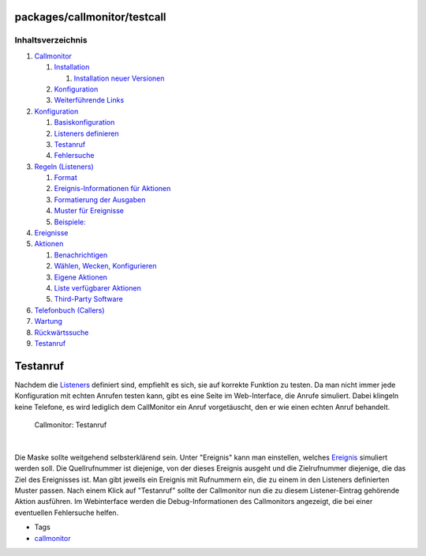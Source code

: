 packages/callmonitor/testcall
=============================
Inhaltsverzeichnis
^^^^^^^^^^^^^^^^^^

#. `Callmonitor <../callmonitor.html#Callmonitor>`__

   #. `Installation <../callmonitor.html#Installation>`__

      #. `Installation neuer
         Versionen <../callmonitor.html#InstallationneuerVersionen>`__

   #. `Konfiguration <../callmonitor.html#Konfiguration>`__
   #. `Weiterführende Links <../callmonitor.html#WeiterführendeLinks>`__

#. `Konfiguration <config.html#Konfiguration>`__

   #. `Basiskonfiguration <config.html#Basiskonfiguration>`__
   #. `Listeners definieren <config.html#Listenersdefinieren>`__
   #. `Testanruf <config.html#Testanruf>`__
   #. `Fehlersuche <config.html#Fehlersuche>`__

#. `Regeln (Listeners) <listeners.html#RegelnListeners>`__

   #. `Format <listeners.html#Format>`__
   #. `Ereignis-Informationen für
      Aktionen <listeners.html#Ereignis-InformationenfürAktionen>`__
   #. `Formatierung der
      Ausgaben <listeners.html#FormatierungderAusgaben>`__
   #. `Muster für Ereignisse <listeners.html#MusterfürEreignisse>`__
   #. `Beispiele: <listeners.html#Beispiele:>`__

#. `Ereignisse <events.html#Ereignisse>`__
#. `Aktionen <actions.html#Aktionen>`__

   #. `Benachrichtigen <actions.html#Benachrichtigen>`__
   #. `Wählen, Wecken,
      Konfigurieren <actions.html#WählenWeckenKonfigurieren>`__
   #. `Eigene Aktionen <actions.html#EigeneAktionen>`__
   #. `Liste verfügbarer
      Aktionen <actions.html#ListeverfügbarerAktionen>`__
   #. `Third-Party Software <actions.html#Third-PartySoftware>`__

#. `Telefonbuch (Callers) <phonebook.html#TelefonbuchCallers>`__
#. `Wartung <maintenance.html#Wartung>`__
#. `Rückwärtssuche <reverse_search.html#Rückwärtssuche>`__
#. `Testanruf <testcall.html#Testanruf>`__

.. _Testanruf:

Testanruf
=========

Nachdem die `Listeners <listeners.html>`__ definiert sind, empfiehlt es
sich, sie auf korrekte Funktion zu testen. Da man nicht immer jede
Konfiguration mit echten Anrufen testen kann, gibt es eine Seite im
Web-Interface, die Anrufe simuliert. Dabei klingeln keine Telefone, es
wird lediglich dem CallMonitor ein Anruf vorgetäuscht, den er wie einen
echten Anruf behandelt.

.. figure:: /screenshots/22.png
   :alt: Callmonitor: Testanruf

   Callmonitor: Testanruf

| 

Die Maske sollte weitgehend selbsterklärend sein. Unter "Ereignis" kann
man einstellen, welches `Ereignis <listeners.html#Format>`__ simuliert
werden soll. Die Quellrufnummer ist diejenige, von der dieses Ereignis
ausgeht und die Zielrufnummer diejenige, die das Ziel des Ereignisses
ist. Man gibt jeweils ein Ereignis mit Rufnummern ein, die zu einem in
den Listeners definierten Muster passen. Nach einem Klick auf
"Testanruf" sollte der Callmonitor nun die zu diesem Listener-Eintrag
gehörende Aktion ausführen. Im Webinterface werden die
Debug-Informationen des Callmonitors angezeigt, die bei einer
eventuellen Fehlersuche helfen.

-  Tags
-  `callmonitor </tags/callmonitor>`__
